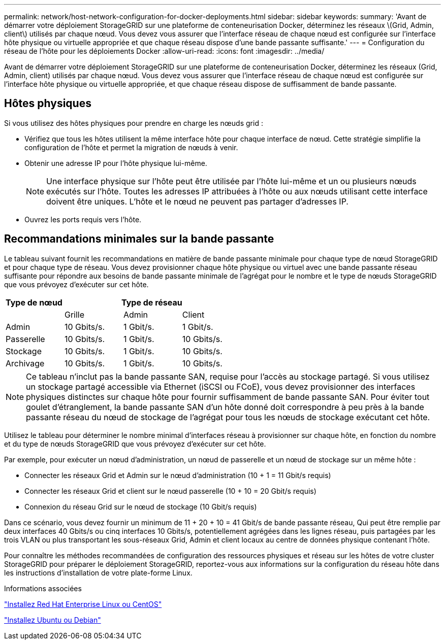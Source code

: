 ---
permalink: network/host-network-configuration-for-docker-deployments.html 
sidebar: sidebar 
keywords:  
summary: 'Avant de démarrer votre déploiement StorageGRID sur une plateforme de conteneurisation Docker, déterminez les réseaux \(Grid, Admin, client\) utilisés par chaque nœud. Vous devez vous assurer que l’interface réseau de chaque nœud est configurée sur l’interface hôte physique ou virtuelle appropriée et que chaque réseau dispose d’une bande passante suffisante.' 
---
= Configuration du réseau de l'hôte pour les déploiements Docker
:allow-uri-read: 
:icons: font
:imagesdir: ../media/


[role="lead"]
Avant de démarrer votre déploiement StorageGRID sur une plateforme de conteneurisation Docker, déterminez les réseaux (Grid, Admin, client) utilisés par chaque nœud. Vous devez vous assurer que l'interface réseau de chaque nœud est configurée sur l'interface hôte physique ou virtuelle appropriée, et que chaque réseau dispose de suffisamment de bande passante.



== Hôtes physiques

Si vous utilisez des hôtes physiques pour prendre en charge les nœuds grid :

* Vérifiez que tous les hôtes utilisent la même interface hôte pour chaque interface de nœud. Cette stratégie simplifie la configuration de l'hôte et permet la migration de nœuds à venir.
* Obtenir une adresse IP pour l'hôte physique lui-même.
+

NOTE: Une interface physique sur l'hôte peut être utilisée par l'hôte lui-même et un ou plusieurs nœuds exécutés sur l'hôte. Toutes les adresses IP attribuées à l'hôte ou aux nœuds utilisant cette interface doivent être uniques. L'hôte et le nœud ne peuvent pas partager d'adresses IP.

* Ouvrez les ports requis vers l'hôte.




== Recommandations minimales sur la bande passante

Le tableau suivant fournit les recommandations en matière de bande passante minimale pour chaque type de nœud StorageGRID et pour chaque type de réseau. Vous devez provisionner chaque hôte physique ou virtuel avec une bande passante réseau suffisante pour répondre aux besoins de bande passante minimale de l'agrégat pour le nombre et le type de nœuds StorageGRID que vous prévoyez d'exécuter sur cet hôte.

|===
| Type de nœud 3+| Type de réseau 


 a| 
| Grille | Admin | Client 


 a| 
Admin
| 10 Gbits/s. | 1 Gbit/s. | 1 Gbit/s. 


 a| 
Passerelle
| 10 Gbits/s. | 1 Gbit/s. | 10 Gbits/s. 


 a| 
Stockage
| 10 Gbits/s. | 1 Gbit/s. | 10 Gbits/s. 


 a| 
Archivage
| 10 Gbits/s. | 1 Gbit/s. | 10 Gbits/s. 
|===

NOTE: Ce tableau n'inclut pas la bande passante SAN, requise pour l'accès au stockage partagé. Si vous utilisez un stockage partagé accessible via Ethernet (iSCSI ou FCoE), vous devez provisionner des interfaces physiques distinctes sur chaque hôte pour fournir suffisamment de bande passante SAN. Pour éviter tout goulet d'étranglement, la bande passante SAN d'un hôte donné doit correspondre à peu près à la bande passante réseau du nœud de stockage de l'agrégat pour tous les nœuds de stockage exécutant cet hôte.

Utilisez le tableau pour déterminer le nombre minimal d'interfaces réseau à provisionner sur chaque hôte, en fonction du nombre et du type de nœuds StorageGRID que vous prévoyez d'exécuter sur cet hôte.

Par exemple, pour exécuter un nœud d'administration, un nœud de passerelle et un nœud de stockage sur un même hôte :

* Connecter les réseaux Grid et Admin sur le nœud d'administration (10 + 1 = 11 Gbit/s requis)
* Connecter les réseaux Grid et client sur le nœud passerelle (10 + 10 = 20 Gbit/s requis)
* Connexion du réseau Grid sur le nœud de stockage (10 Gbit/s requis)


Dans ce scénario, vous devez fournir un minimum de 11 + 20 + 10 = 41 Gbit/s de bande passante réseau, Qui peut être remplie par deux interfaces 40 Gbits/s ou cinq interfaces 10 Gbits/s, potentiellement agrégées dans les lignes réseau, puis partagées par les trois VLAN ou plus transportant les sous-réseaux Grid, Admin et client locaux au centre de données physique contenant l'hôte.

Pour connaître les méthodes recommandées de configuration des ressources physiques et réseau sur les hôtes de votre cluster StorageGRID pour préparer le déploiement StorageGRID, reportez-vous aux informations sur la configuration du réseau hôte dans les instructions d'installation de votre plate-forme Linux.

.Informations associées
link:../rhel/index.html["Installez Red Hat Enterprise Linux ou CentOS"]

link:../ubuntu/index.html["Installez Ubuntu ou Debian"]
